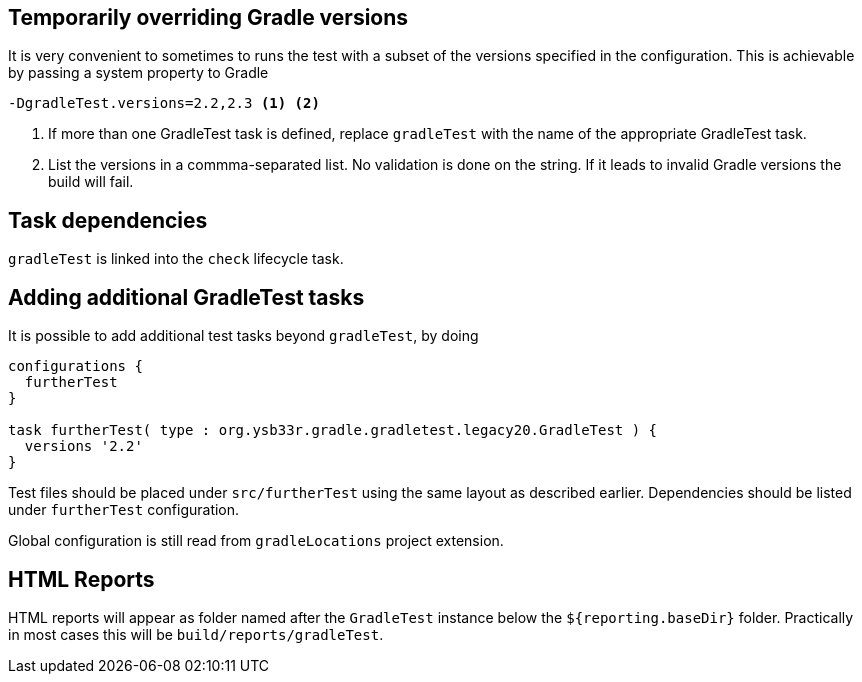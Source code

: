 
== Temporarily overriding Gradle versions

It is very convenient to sometimes to runs the test with a subset of the versions specified in the configuration. This is
achievable by passing a system property to Gradle

[source,bash]
----
-DgradleTest.versions=2.2,2.3 <1> <2>
----
<1> If more than one GradleTest task is defined, replace `gradleTest` with the name of the appropriate GradleTest task.
<2> List the versions in a commma-separated list. No validation is done on the string. If it leads to invalid Gradle
  versions the build will fail.

== Task dependencies

`gradleTest` is linked into the `check` lifecycle task.


== Adding additional GradleTest tasks

It is possible to add additional test tasks beyond `gradleTest`, by doing

[source,groovy]
----
configurations {
  furtherTest
}

task furtherTest( type : org.ysb33r.gradle.gradletest.legacy20.GradleTest ) {
  versions '2.2'
}
----

Test files should be placed under `src/furtherTest` using the same layout as described earlier. Dependencies should be
listed under `furtherTest` configuration.

Global configuration is still read from `gradleLocations` project extension.

== HTML Reports

HTML reports will appear as folder named after the `GradleTest` instance below the `${reporting.baseDir}` folder.
 Practically in most cases this will be `build/reports/gradleTest`.




